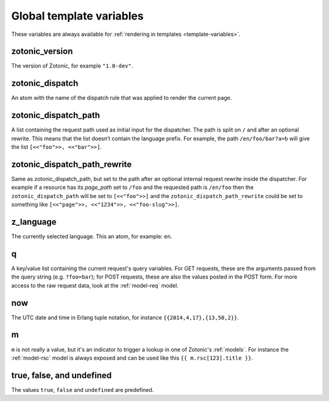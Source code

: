 .. _ref-global-variables:

Global template variables
=========================

These variables are always available for
:ref:`rendering in templates <template-variables>`.

zotonic_version
----------------

The version of Zotonic, for example ``"1.0-dev"``.

zotonic_dispatch
----------------

An atom with the name of the dispatch rule that was applied to render the current page.

zotonic_dispatch_path
---------------------

A list containing the request path used as initial input for the dispatcher.
The path is split on ``/`` and after an optional rewrite. This means that the
list doesn’t contain the language prefix. For example, the path
``/en/foo/bar?a=b`` will give the list ``[<<"foo">>, <<"bar">>]``.

zotonic_dispatch_path_rewrite
-----------------------------

Same as zotonic_dispatch_path, but set to the path after an optional internal
request rewrite inside the dispatcher. For example if a resource has its
`page_path` set to ``/foo`` and the requested path is ``/en/foo`` then the
``zotonic_dispatch_path`` will be set to ``[<<"foo">>]`` and the
``zotonic_dispatch_path_rewrite`` could be set to something like
``[<<"page">>, <<"1234">>, <<"foo-slug">>]``.

z_language
----------

The currently selected language. This an atom, for example: ``en``.

q
-

A key/value list containing the current request's query variables. For GET requests, these are the arguments passed from the query string (e.g. ``?foo=bar``); for POST requests, these are also the values posted in the POST form. For more access to the raw request data, look at the :ref:`model-req` model.

now
---

The UTC date and time in Erlang tuple notation, for instance ``{{2014,4,17},{13,50,2}}``.

m
-

``m`` is not really a value, but it's an indicator to trigger a lookup in one of Zotonic's :ref:`models`. For instance the :ref:`model-rsc` model is always exposed and can be used like this ``{{ m.rsc[123].title }}``.

true, false, and undefined
--------------------------

The values ``true``, ``false`` and ``undefined`` are predefined.


